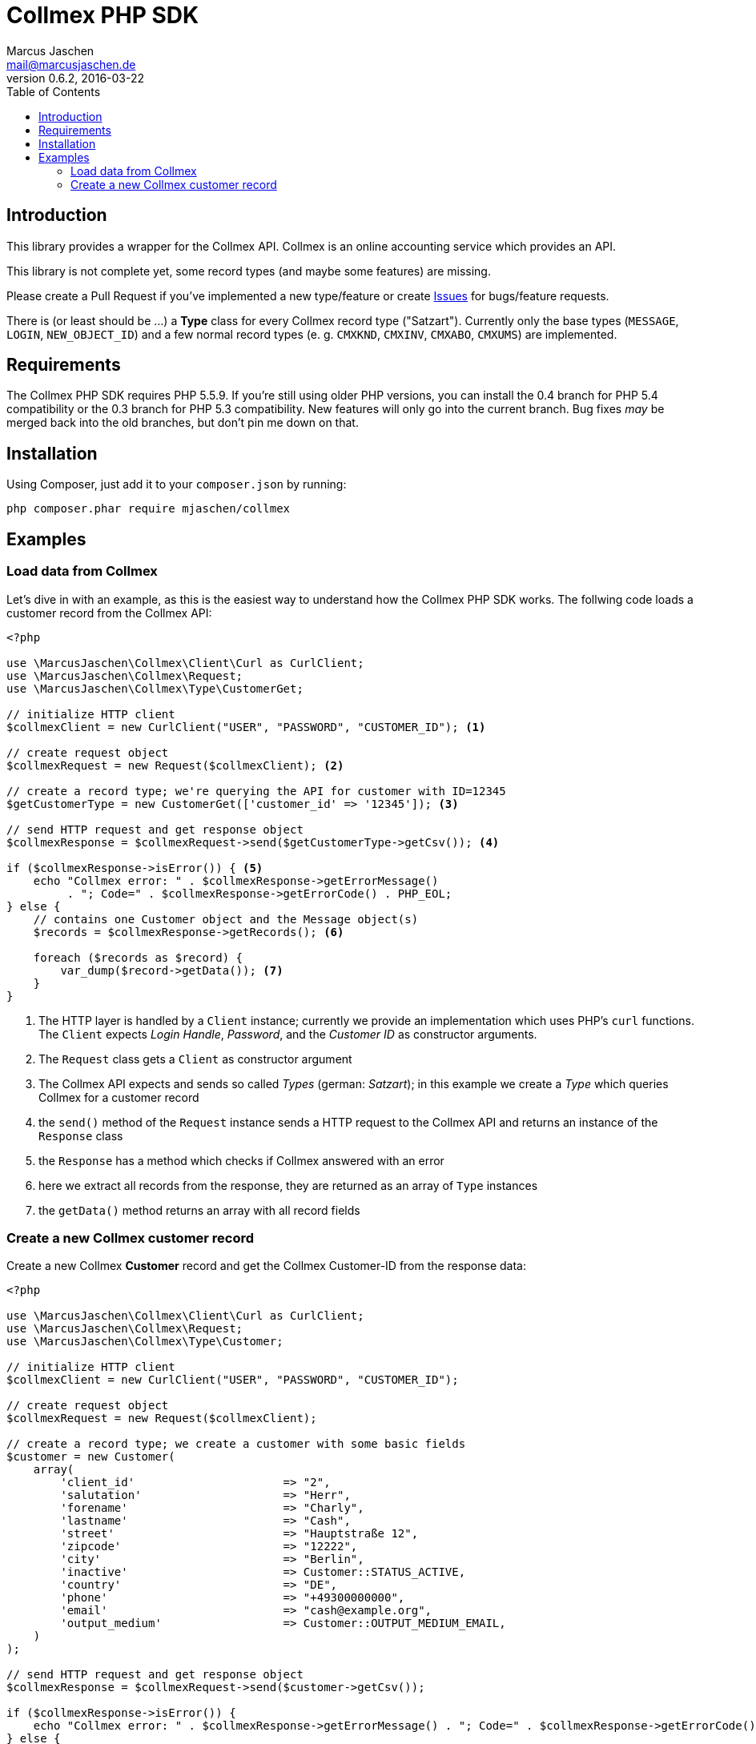 = Collmex PHP SDK
Marcus Jaschen <mail@marcusjaschen.de>
v0.6.2, 2016-03-22
:toc: left
:toclevels: 3
:source-highlighter: coderay
:icons: font
:stem: latexmath

== Introduction

This library provides a wrapper for the Collmex API. Collmex is an online
accounting service which provides an API.

This library is not complete yet, some record types (and maybe some
features) are missing.

Please create a Pull Request if you've implemented a new type/feature
or create https://github.com/mjaschen/collmex/issues[Issues] for
bugs/feature requests.

There is (or least should be …) a *Type* class for every Collmex
record type ("Satzart"). Currently only the base types (`MESSAGE`,
`LOGIN`, `NEW_OBJECT_ID`) and a few normal record types (e. g. `CMXKND`,
`CMXINV`, `CMXABO`, `CMXUMS`) are implemented.

== Requirements

The Collmex PHP SDK requires PHP 5.5.9. If you're still using older
PHP versions, you can install the 0.4 branch for PHP 5.4 compatibility
or the 0.3 branch for PHP 5.3 compatibility. New features will only go
into the current branch. Bug fixes _may_ be merged back into the old
branches, but don't pin me down on that.

== Installation

Using Composer, just add it to your `composer.json` by running:

```
php composer.phar require mjaschen/collmex
```

== Examples

=== Load data from Collmex

Let's dive in with an example, as this is the easiest way to understand
how the Collmex PHP SDK works. The follwing code loads a customer record
from the Collmex API:

[source,php]
----
<?php

use \MarcusJaschen\Collmex\Client\Curl as CurlClient;
use \MarcusJaschen\Collmex\Request;
use \MarcusJaschen\Collmex\Type\CustomerGet;

// initialize HTTP client
$collmexClient = new CurlClient("USER", "PASSWORD", "CUSTOMER_ID"); <1>

// create request object
$collmexRequest = new Request($collmexClient); <2>

// create a record type; we're querying the API for customer with ID=12345
$getCustomerType = new CustomerGet(['customer_id' => '12345']); <3>

// send HTTP request and get response object
$collmexResponse = $collmexRequest->send($getCustomerType->getCsv()); <4>

if ($collmexResponse->isError()) { <5>
    echo "Collmex error: " . $collmexResponse->getErrorMessage()
         . "; Code=" . $collmexResponse->getErrorCode() . PHP_EOL;
} else {
    // contains one Customer object and the Message object(s)
    $records = $collmexResponse->getRecords(); <6>

    foreach ($records as $record) {
        var_dump($record->getData()); <7>
    }
}
----

<1> The HTTP layer is handled by a `Client` instance; currently we provide
an implementation which uses PHP's `curl` functions. The `Client` expects
_Login Handle_, _Password_, and the _Customer ID_ as constructor arguments.
<2> The `Request` class gets a `Client` as constructor argument
<3> The Collmex API expects and sends so called _Types_ (german: _Satzart_);
in this example we create a _Type_ which queries Collmex for a customer record
<4> the `send()` method of the `Request` instance sends a HTTP request to
the Collmex API and returns an instance of the `Response` class
<5> the `Response` has a method which checks if Collmex answered with
an error
<6> here we extract all records from the response, they are returned as an
array of `Type` instances
<7> the `getData()` method returns an array with all record fields

=== Create a new Collmex customer record

Create a new Collmex *Customer* record and get the Collmex Customer-ID from the
response data:

[source,php]
----
<?php

use \MarcusJaschen\Collmex\Client\Curl as CurlClient;
use \MarcusJaschen\Collmex\Request;
use \MarcusJaschen\Collmex\Type\Customer;

// initialize HTTP client
$collmexClient = new CurlClient("USER", "PASSWORD", "CUSTOMER_ID");

// create request object
$collmexRequest = new Request($collmexClient);

// create a record type; we create a customer with some basic fields
$customer = new Customer(
    array(
        'client_id'                      => "2",
        'salutation'                     => "Herr",
        'forename'                       => "Charly",
        'lastname'                       => "Cash",
        'street'                         => "Hauptstraße 12",
        'zipcode'                        => "12222",
        'city'                           => "Berlin",
        'inactive'                       => Customer::STATUS_ACTIVE,
        'country'                        => "DE",
        'phone'                          => "+49300000000",
        'email'                          => "cash@example.org",
        'output_medium'                  => Customer::OUTPUT_MEDIUM_EMAIL,
    )
);

// send HTTP request and get response object
$collmexResponse = $collmexRequest->send($customer->getCsv());

if ($collmexResponse->isError()) {
    echo "Collmex error: " . $collmexResponse->getErrorMessage() . "; Code=" . $collmexResponse->getErrorCode() . PHP_EOL;
} else {
    $newObject = $collmexResponse->getFirstRecord();
    echo "New Collmex customer ID=" . $newObject->new_id . PHP_EOL;

    $records = $collmexResponse->getRecords();

    foreach ($records as $record) {
        var_dump($record->getData()); // contains one NewObject object and the Message object(s)
    }
}
----

